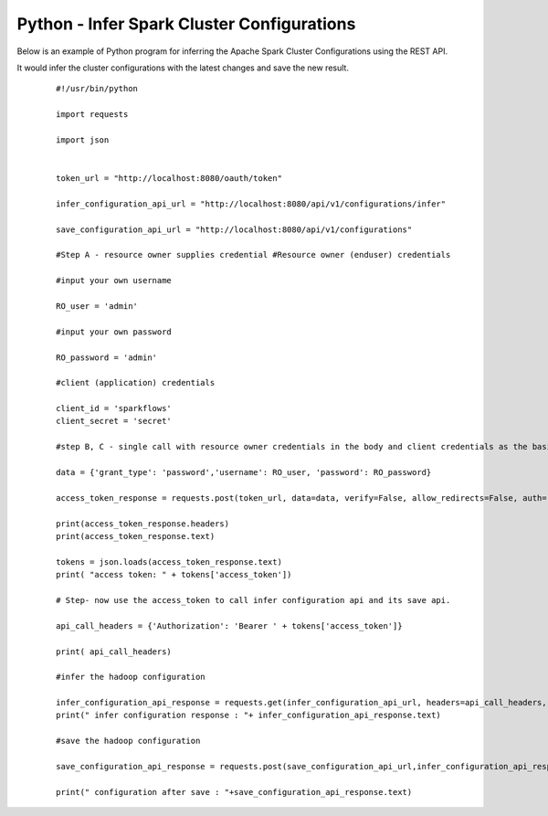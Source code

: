 Python - Infer Spark Cluster Configurations
===============================

Below is an example of Python program for inferring the Apache Spark Cluster Configurations using the REST API.

It would infer the cluster configurations with the latest changes and save the new result.

  ::

   #!/usr/bin/python

   import requests

   import json


   token_url = "http://localhost:8080/oauth/token"

   infer_configuration_api_url = "http://localhost:8080/api/v1/configurations/infer" 

   save_configuration_api_url = "http://localhost:8080/api/v1/configurations"

   #Step A - resource owner supplies credential #Resource owner (enduser) credentials

   #input your own username
   
   RO_user = 'admin'
   
   #input your own password
   
   RO_password = 'admin' 

   #client (application) credentials
   
   client_id = 'sparkflows'
   client_secret = 'secret'

   #step B, C - single call with resource owner credentials in the body and client credentials as the basic auth header will return#access_token

   data = {'grant_type': 'password','username': RO_user, 'password': RO_password}

   access_token_response = requests.post(token_url, data=data, verify=False, allow_redirects=False, auth=(client_id, client_secret))

   print(access_token_response.headers)
   print(access_token_response.text)

   tokens = json.loads(access_token_response.text)
   print( "access token: " + tokens['access_token'])

   # Step- now use the access_token to call infer configuration api and its save api.

   api_call_headers = {'Authorization': 'Bearer ' + tokens['access_token']}

   print( api_call_headers)
   
   #infer the hadoop configuration
   
   infer_configuration_api_response = requests.get(infer_configuration_api_url, headers=api_call_headers, verify=False)
   print(" infer configuration response : "+ infer_configuration_api_response.text)

   #save the hadoop configuration
   
   save_configuration_api_response = requests.post(save_configuration_api_url,infer_configuration_api_response, headers=api_call_headers,   verify=False)

   print(" configuration after save : "+save_configuration_api_response.text)
